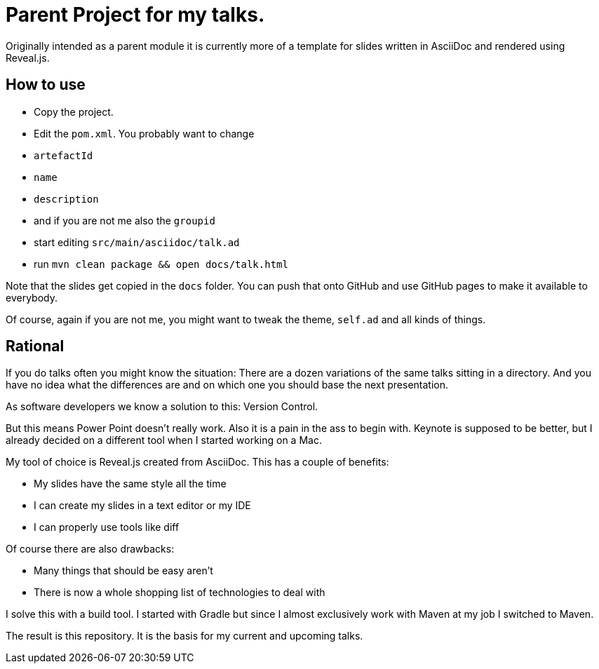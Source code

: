 = Parent Project for my talks.

Originally intended as a parent module it is currently more of a template for slides written in AsciiDoc and rendered using Reveal.js.

== How to use

* Copy the project.
* Edit the `pom.xml`.
    You probably want to change
    * `artefactId`
    * `name`
    * `description`
    * and if you are not me also the `groupid`
* start editing `src/main/asciidoc/talk.ad`
* run `mvn clean package && open docs/talk.html`

Note that the slides get copied in the `docs` folder.
You can push that onto GitHub and use GitHub pages to make it available to everybody.

Of course, again if you are not me, you might want to tweak the theme, `self.ad` and all kinds of things.

== Rational

If you do talks often you might know the situation:
There are a dozen variations of the same talks sitting in a directory.
And you have no idea what the differences are and on which one you should base the next presentation.

As software developers we know a solution to this: Version Control.

But this means Power Point doesn't really work.
Also it is a pain in the ass to begin with.
Keynote is supposed to be better, but I already decided on a different tool when I started working on a Mac.

My tool of choice is Reveal.js created from AsciiDoc.
This has a couple of benefits:

* My slides have the same style all the time
* I can create my slides in a text editor or my IDE
* I can properly use tools like diff

Of course there are also drawbacks:

* Many things that should be easy aren't
* There is now a whole shopping list of technologies to deal with

I solve this with a build tool.
I started with Gradle but since I almost exclusively work with Maven at my job I switched to Maven.

The result is this repository.
It is the basis for my current and upcoming talks.
